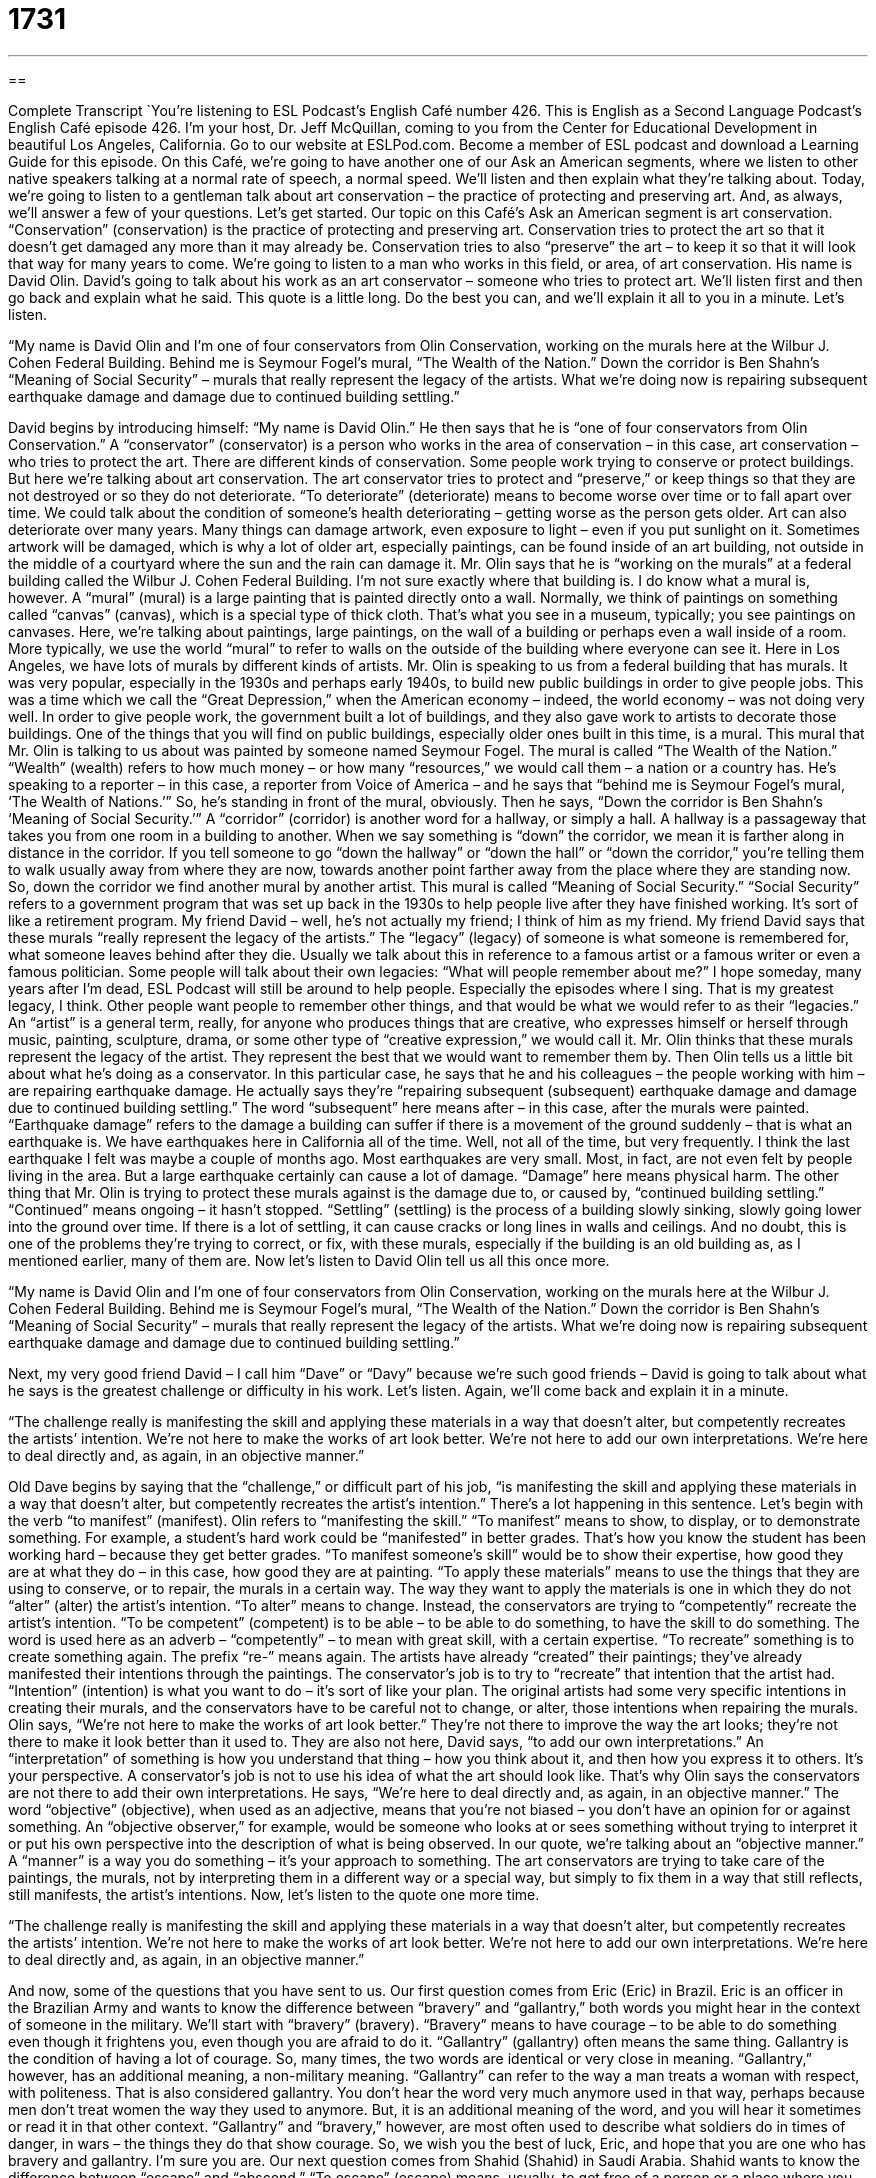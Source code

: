 = 1731
:toc: left
:toclevels: 3
:sectnums:
:stylesheet: ../../../myAdocCss.css

'''

== 

Complete Transcript
`You’re listening to ESL Podcast’s English Café number 426.
This is English as a Second Language Podcast’s English Café episode 426. I’m your host, Dr. Jeff McQuillan, coming to you from the Center for Educational Development in beautiful Los Angeles, California.
Go to our website at ESLPod.com. Become a member of ESL podcast and download a Learning Guide for this episode.
On this Café, we’re going to have another one of our Ask an American segments, where we listen to other native speakers talking at a normal rate of speech, a normal speed. We’ll listen and then explain what they’re talking about. Today, we’re going to listen to a gentleman talk about art conservation – the practice of protecting and preserving art. And, as always, we’ll answer a few of your questions. Let’s get started.
Our topic on this Café’s Ask an American segment is art conservation. “Conservation” (conservation) is the practice of protecting and preserving art. Conservation tries to protect the art so that it doesn’t get damaged any more than it may already be. Conservation tries to also “preserve” the art – to keep it so that it will look that way for many years to come.
We’re going to listen to a man who works in this field, or area, of art conservation. His name is David Olin. David’s going to talk about his work as an art conservator – someone who tries to protect art. We’ll listen first and then go back and explain what he said. This quote is a little long. Do the best you can, and we’ll explain it all to you in a minute. Let’s listen.
[recording]
“My name is David Olin and I’m one of four conservators from Olin Conservation, working on the murals here at the Wilbur J. Cohen Federal Building. Behind me is Seymour Fogel’s mural, “The Wealth of the Nation.” Down the corridor is Ben Shahn’s “Meaning of Social Security” – murals that really represent the legacy of the artists. What we’re doing now is repairing subsequent earthquake damage and damage due to continued building settling.”
[end of recording]
David begins by introducing himself: “My name is David Olin.” He then says that he is “one of four conservators from Olin Conservation.” A “conservator” (conservator) is a person who works in the area of conservation – in this case, art conservation – who tries to protect the art. There are different kinds of conservation. Some people work trying to conserve or protect buildings. But here we’re talking about art conservation. The art conservator tries to protect and “preserve,” or keep things so that they are not destroyed or so they do not deteriorate.
“To deteriorate” (deteriorate) means to become worse over time or to fall apart over time. We could talk about the condition of someone’s health deteriorating – getting worse as the person gets older. Art can also deteriorate over many years. Many things can damage artwork, even exposure to light – even if you put sunlight on it. Sometimes artwork will be damaged, which is why a lot of older art, especially paintings, can be found inside of an art building, not outside in the middle of a courtyard where the sun and the rain can damage it.
Mr. Olin says that he is “working on the murals” at a federal building called the Wilbur J. Cohen Federal Building. I’m not sure exactly where that building is. I do know what a mural is, however. A “mural” (mural) is a large painting that is painted directly onto a wall. Normally, we think of paintings on something called “canvas” (canvas), which is a special type of thick cloth. That’s what you see in a museum, typically; you see paintings on canvases.
Here, we’re talking about paintings, large paintings, on the wall of a building or perhaps even a wall inside of a room. More typically, we use the world “mural” to refer to walls on the outside of the building where everyone can see it. Here in Los Angeles, we have lots of murals by different kinds of artists. Mr. Olin is speaking to us from a federal building that has murals.
It was very popular, especially in the 1930s and perhaps early 1940s, to build new public buildings in order to give people jobs. This was a time which we call the “Great Depression,” when the American economy – indeed, the world economy – was not doing very well. In order to give people work, the government built a lot of buildings, and they also gave work to artists to decorate those buildings. One of the things that you will find on public buildings, especially older ones built in this time, is a mural.
This mural that Mr. Olin is talking to us about was painted by someone named Seymour Fogel. The mural is called “The Wealth of the Nation.” “Wealth” (wealth) refers to how much money – or how many “resources,” we would call them – a nation or a country has. He’s speaking to a reporter – in this case, a reporter from Voice of America – and he says that “behind me is Seymour Fogel’s mural, ‘The Wealth of Nations.’” So, he’s standing in front of the mural, obviously.
Then he says, “Down the corridor is Ben Shahn’s ‘Meaning of Social Security.’” A “corridor” (corridor) is another word for a hallway, or simply a hall. A hallway is a passageway that takes you from one room in a building to another. When we say something is “down” the corridor, we mean it is farther along in distance in the corridor. If you tell someone to go “down the hallway” or “down the hall” or “down the corridor,” you’re telling them to walk usually away from where they are now, towards another point farther away from the place where they are standing now.
So, down the corridor we find another mural by another artist. This mural is called “Meaning of Social Security.” “Social Security” refers to a government program that was set up back in the 1930s to help people live after they have finished working. It’s sort of like a retirement program. My friend David – well, he’s not actually my friend; I think of him as my friend. My friend David says that these murals “really represent the legacy of the artists.”
The “legacy” (legacy) of someone is what someone is remembered for, what someone leaves behind after they die. Usually we talk about this in reference to a famous artist or a famous writer or even a famous politician. Some people will talk about their own legacies: “What will people remember about me?” I hope someday, many years after I’m dead, ESL Podcast will still be around to help people. Especially the episodes where I sing. That is my greatest legacy, I think.
Other people want people to remember other things, and that would be what we would refer to as their “legacies.” An “artist” is a general term, really, for anyone who produces things that are creative, who expresses himself or herself through music, painting, sculpture, drama, or some other type of “creative expression,” we would call it. Mr. Olin thinks that these murals represent the legacy of the artist. They represent the best that we would want to remember them by.
Then Olin tells us a little bit about what he’s doing as a conservator. In this particular case, he says that he and his colleagues – the people working with him – are repairing earthquake damage. He actually says they’re “repairing subsequent (subsequent) earthquake damage and damage due to continued building settling.” The word “subsequent” here means after – in this case, after the murals were painted.
“Earthquake damage” refers to the damage a building can suffer if there is a movement of the ground suddenly – that is what an earthquake is. We have earthquakes here in California all of the time. Well, not all of the time, but very frequently. I think the last earthquake I felt was maybe a couple of months ago. Most earthquakes are very small. Most, in fact, are not even felt by people living in the area. But a large earthquake certainly can cause a lot of damage. “Damage” here means physical harm.
The other thing that Mr. Olin is trying to protect these murals against is the damage due to, or caused by, “continued building settling.” “Continued” means ongoing – it hasn’t stopped. “Settling” (settling) is the process of a building slowly sinking, slowly going lower into the ground over time. If there is a lot of settling, it can cause cracks or long lines in walls and ceilings. And no doubt, this is one of the problems they’re trying to correct, or fix, with these murals, especially if the building is an old building as, as I mentioned earlier, many of them are.
Now let’s listen to David Olin tell us all this once more.
[recording]
“My name is David Olin and I’m one of four conservators from Olin Conservation, working on the murals here at the Wilbur J. Cohen Federal Building. Behind me is Seymour Fogel’s mural, “The Wealth of the Nation.” Down the corridor is Ben Shahn’s “Meaning of Social Security” – murals that really represent the legacy of the artists. What we’re doing now is repairing subsequent earthquake damage and damage due to continued building settling.”
[end of recording]
Next, my very good friend David – I call him “Dave” or “Davy” because we’re such good friends – David is going to talk about what he says is the greatest challenge or difficulty in his work. Let’s listen. Again, we’ll come back and explain it in a minute.
[recording]
“The challenge really is manifesting the skill and applying these materials in a way that doesn’t alter, but competently recreates the artists’ intention. We’re not here to make the works of art look better. We’re not here to add our own interpretations. We’re here to deal directly and, as again, in an objective manner.”
[end of recording]
Old Dave begins by saying that the “challenge,” or difficult part of his job, “is manifesting the skill and applying these materials in a way that doesn’t alter, but competently recreates the artist’s intention.” There’s a lot happening in this sentence. Let’s begin with the verb “to manifest” (manifest). Olin refers to “manifesting the skill.” “To manifest” means to show, to display, or to demonstrate something. For example, a student’s hard work could be “manifested” in better grades. That’s how you know the student has been working hard – because they get better grades.
“To manifest someone’s skill” would be to show their expertise, how good they are at what they do – in this case, how good they are at painting. “To apply these materials” means to use the things that they are using to conserve, or to repair, the murals in a certain way. The way they want to apply the materials is one in which they do not “alter” (alter) the artist’s intention. “To alter” means to change.
Instead, the conservators are trying to “competently” recreate the artist’s intention. “To be competent” (competent) is to be able – to be able to do something, to have the skill to do something. The word is used here as an adverb – “competently” – to mean with great skill, with a certain expertise. “To recreate” something is to create something again. The prefix “re-” means again.
The artists have already “created” their paintings; they’ve already manifested their intentions through the paintings. The conservator’s job is to try to “recreate” that intention that the artist had. “Intention” (intention) is what you want to do – it’s sort of like your plan. The original artists had some very specific intentions in creating their murals, and the conservators have to be careful not to change, or alter, those intentions when repairing the murals.
Olin says, “We’re not here to make the works of art look better.” They’re not there to improve the way the art looks; they’re not there to make it look better than it used to. They are also not here, David says, “to add our own interpretations.” An “interpretation” of something is how you understand that thing – how you think about it, and then how you express it to others. It’s your perspective. A conservator’s job is not to use his idea of what the art should look like.
That’s why Olin says the conservators are not there to add their own interpretations. He says, “We’re here to deal directly and, as again, in an objective manner.” The word “objective” (objective), when used as an adjective, means that you’re not biased – you don’t have an opinion for or against something. An “objective observer,” for example, would be someone who looks at or sees something without trying to interpret it or put his own perspective into the description of what is being observed.
In our quote, we’re talking about an “objective manner.” A “manner” is a way you do something – it’s your approach to something. The art conservators are trying to take care of the paintings, the murals, not by interpreting them in a different way or a special way, but simply to fix them in a way that still reflects, still manifests, the artist’s intentions.
Now, let’s listen to the quote one more time.
[recording]
“The challenge really is manifesting the skill and applying these materials in a way that doesn’t alter, but competently recreates the artists’ intention. We’re not here to make the works of art look better. We’re not here to add our own interpretations. We’re here to deal directly and, as again, in an objective manner.”
[end of recording]
And now, some of the questions that you have sent to us.
Our first question comes from Eric (Eric) in Brazil. Eric is an officer in the Brazilian Army and wants to know the difference between “bravery” and “gallantry,” both words you might hear in the context of someone in the military.
We’ll start with “bravery” (bravery). “Bravery” means to have courage – to be able to do something even though it frightens you, even though you are afraid to do it. “Gallantry” (gallantry) often means the same thing. Gallantry is the condition of having a lot of courage. So, many times, the two words are identical or very close in meaning.
“Gallantry,” however, has an additional meaning, a non-military meaning. “Gallantry” can refer to the way a man treats a woman with respect, with politeness. That is also considered gallantry. You don’t hear the word very much anymore used in that way, perhaps because men don’t treat women the way they used to anymore. But, it is an additional meaning of the word, and you will hear it sometimes or read it in that other context.
“Gallantry” and “bravery,” however, are most often used to describe what soldiers do in times of danger, in wars – the things they do that show courage. So, we wish you the best of luck, Eric, and hope that you are one who has bravery and gallantry. I’m sure you are.
Our next question comes from Shahid (Shahid) in Saudi Arabia. Shahid wants to know the difference between “escape” and “abscond.” “To escape” (escape) means, usually, to get free of a person or a place where you are being kept against your wishes, that is, involuntarily – you don’t want to be there. If you do something wrong and are sent to jail, to prison, you might want to “escape”; you might want to get out of there before they want to let you go.
“To escape” can also mean to succeed in avoiding something dangerous or unpleasant or undesirable. “I escaped from being in an accident the other day. I almost got hit by a car.” That would be a bad thing, a dangerous thing, but I escaped from that situation; I did something that prevented me from being involved in that situation. We also use the verb “escape” in expressions such as “to escape notice” (notice) or “to escape your attention.” When someone says, “It escaped my notice,” they mean they didn’t notice it. Or if someone says, “Your name escapes me,” they mean they can’t remember what it is.
“Abscond” (abscond) means to leave a place secretly. It has some similarity with the verb to escape. Usually, however, “to abscond” means to leave in a hurry so that others don’t find out about something you did, especially when you steal something. We say, “He absconded with the funds. He absconded with the money.” That means he left with the money before anyone caught him. “Escape” is often used when someone has been caught and put in prison. “To abscond” means to leave before anyone puts you in prison – at least that’s the way we usually use it.
You almost always hear and read the verb “abscond” with the preposition “with.” After the preposition, you put what the person left with, because typically “abscond” is used in cases where someone is stealing something. “He absconded with my iPhone.” “He absconded with my shoes.” Although, I’m not sure why anyone would want to steal my shoes. I actually have a very old pair of shoes, black shoes, and my wife has been telling me that I have to get a new pair, and I’ve been very lazy about going and getting new shoes. I’m hoping my laziness will escape my wife’s attention.
Our final question is also from Brazil, from Fernando (Fernando). Fernando wants to know how to express time, specifically the numbers “5:05.” Fernando wants to know how we would say that in English, how we would express that time. There are a couple of different ways of saying that. You could say it’s “five after five,” meaning it’s five minutes after five o’clock. You could say it’s “five past (past) five.” “What time is it?” “It’s five past five” – it’s five after five. You could also say “five minutes after five” – you could use the word “minutes” – or “five minutes past five,” meaning five minutes after five o’clock.
You can also say “five oh five.” Sometimes we pronounce the number “zero” like the letter “o”: “It’s five oh five. It’s five oh nine. It’s five oh seven.” These are all ways a native speaker might express this particular time of day. It would not be correct under any circumstance to say “five and five.” Fernando’s question actually had to do with that; someone said that that was okay. Fernando says it wasn’t – meaning it wasn’t common for a native speaker to say that – and Fernando, you are correct. We would not say “five and five.” That would not be American English, at least any American English that I have ever heard.
The general rule in expressing time, in indicating out loud what time something is, is to either give the number of minutes after the hour, such as, “It’s 16 minutes after nine” or “It’s 36 minutes after ten.” Or you could say, simply, “It’s 36 after ten.” However, that isn’t the most common way. I think the most common way is simply to give the hour and then the minutes: “It’s nine thirty-six, it’s seven twenty-eight, it’s five oh five” – notice the “oh five” is really an amount – “it’s five eleven.” These are probably more common ways of giving hours and minutes.
But you will still hear a lot of people say, “It’s five after five.” There’s nothing wrong with that; it’s still very common. I think it’s a little more common for most people to say, “It’s nine fifteen.” Of course, if it’s 15 minutes after the hour, you would say, “It’s a quarter after five.” Or you could say, “It’s a quarter after five” – that’s the same as “five fifteen” or “15 minutes after five.” If it’s 15 minutes before the hour, you could say, for example, “It’s five forty-five,” or you could say, “It’s a quarter to six.” It’s a quarter to six – that would be the same time.
Notice that we don’t say, at least in American English, “It’s half five.” That’s something you’ll hear in British English, but not very often in American English. We would say simply, “It’s five thirty.”
If you have a question or comment, you can email us. Our email address is eslpod@eslpod.com.
From Los Angeles, California, I’m Jeff McQuillan. Thank you for listening. Come back and listen to us again right here on the English Café.
ESL Podcast ’s English Café was written and produced by Dr. Jeff McQuillan and Dr. Lucy Tse. Copyright 2013 by the Center for Educational Development.
Glossary
conservator – a person whose job is to try to protect and preserve things so that they are not destroyed or so that they do not deteriorate (worsen; fall apart) over time
* Conservators struggle to protect important historical documents while still allowing researchers to analyze them.
mural – a large painting that is painted directly onto a wall
* Do you think having colorful murals can help dangerous neighborhoods become safer?
legacy – what someone is remembered for, or what someone leaves behind after death
* Bill Gates will leave behind a legacy in the business and computer world.
artist – a person who makes art; a person who expresses himself or herself through music, painting, sculpture, drama, or some similar type of creative work
* Lucas enjoys drawing, but he never considered himself a true artist because he mostly just copies other people’s work.
earthquake damage – physical harm to buildings or objects that results from an earthquake (a short period of time when the ground is moving)
* Hundreds of people died in the earthquake, and the earthquake damage to property is estimated to be hundreds of millions of dollars.
subsequent – following; happening later; coming after something else
* As a child, Jeremiah believed his father was perfect, but in subsequent years, he began to see his father’s weaknesses.
to manifest – show, display, or demonstrate something
* Grieving after someone dies can manifest itself in many different ways.
intention – what one really wants to do; one’s plan
* I’m sorry. It was never my intention to hurt your feelings by telling that bad joke.
competently – doing something very well, with a lot of skill or ability
* I wish you’d asked for help as soon as you realized you couldn’t calculate the numbers competently.
to recreate – to create something again; to do what was done before
* Each year, hundreds of volunteers go to the field to recreate the Civil War battle.
interpretation – one’s perspective on something; how one understands something; how one thinks about something and then expresses it to others
* It’s fascinating to see how two filmmakers had such different interpretations of the same book.
objective – not biased; without an opinion for or against something; simply observing something without judging it
* It’s impossible for the inspector to provide an objective opinion on the company’s financial statements if she’s married to the company’s chief financial officer.
bravery – having courage; having the ability to do something even though it frightens one
* It took a lot of bravery for Hannah to admit that her mistake caused the company to lose its best client.
gallantry – courageous behavior, especially in battle, usually showing a noble character (having or showing good personal qualities and high moral standards); polite attention showing respect given by men to women
* The women were amazed by Harold’s gallantry when he held the door open for them and gently kissed the back of their hand.
to escape – to get free from a person or place when one is being kept there against one’s wishes; to succeed in avoiding something dangerous, unpleasant, or undesirable; to fail to notice or be remembered by someone
* Sheila loves hearing fairy tales about how beautiful princesses escape from the evil villains.
to abscond – to leave a place secretly and in a hurry, usually so that others will not find out about an unlawful act, such as theft
* After collecting charitable donations for weeks, they suddenly absconded with all the money.
What Insiders Know
Public Works of Art Project
President Franklin D. Roosevelt created many economic programs known “collectively” (as a group; when considered together) as the “New Deal” to try to improve the quality of life for poor and “unemployed” (not able to find a job) Americans, increase economic development, and prevent another “depression” (a period of little or no economic growth). Some of these programs “subsidized” (gave money to support someone or something) artists, and one of those was the “short-lived” (not lasting very long) Public Works of Art Project, which lasted from December 1933 to June 1934.
The “goal” (purpose; intent) of the Public Works of Art Project was to “employ” (give jobs to) artists by “commissioning” (requesting and paying for the creation of) “public works of art” (art placed where everyone can see it). The biggest project was the murals in the Coit Tower in San Francisco, California. Some of those murals were “controversial” (associated with strong opinions for and against something) because they were considered “revolutionary” (causing people to want to drastically change the government or society in an important way).
The Public Works of Art Project also “funded” (paid for) the large “sculpture” (a three-dimensional artistic object) that is a “tribute” (honor) to six important “astronomers” (scientists who study outer space). Six artists each “sculpted” (one astronomer, and the pieces were put together in a single large sculpture.
The Public Works of Art Project was followed by the more successful Federal Art Project, which created more than 5,000 jobs for artists, who made more than 225,000 public works on art. Today, conservators are working to protect those works of art for the enjoyment of “future generations” (people who have not yet been born).